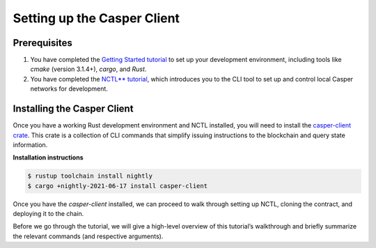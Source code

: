 Setting up the Casper Client
============================

Prerequisites
-------------
1. You have completed the `Getting Started tutorial <https://docs.casperlabs.io/en/latest/dapp-dev-guide/setup-of-rust-contract-sdk.html>`_ to set up your development environment, including tools like `cmake` (version 3.1.4+), `cargo`, and `Rust`.
2. You have completed the `NCTL** tutorial <https://docs.casperlabs.io/en/latest/dapp-dev-guide/setup-nctl.html>`_, which introduces you to the CLI tool to set up and control local Casper networks for development.


Installing the Casper Client
----------------------------
Once you have a working Rust development environment and NCTL installed, you will need to install the `casper-client crate <https://crates.io/crates/casper-client>`_. This crate is a collection of CLI commands that simplify issuing instructions to the blockchain and query state information.

**Installation instructions**

.. code-block:: sh

    $ rustup toolchain install nightly
    $ cargo +nightly-2021-06-17 install casper-client

Once you have the `casper-client` installed, we can proceed to walk through setting up NCTL, cloning the contract, and deploying it to the chain.

Before we go through the tutorial, we will give a high-level overview of this tutorial’s walkthrough and briefly summarize the relevant commands (and respective arguments).


